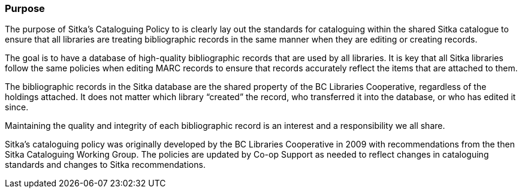 Purpose
~~~~~~~

The purpose of Sitka's Cataloguing Policy to is clearly lay out the standards for cataloguing within
the shared Sitka catalogue to ensure that all libraries are treating bibliographic records in the 
same manner when they are editing or creating records.

The goal is to have a database of high-quality bibliographic records that are used by all libraries.  
It is key that all Sitka libraries follow the same policies when editing MARC records to ensure that
records accurately reflect the items that are attached to them.

The bibliographic records in the Sitka database are the shared property of the BC Libraries 
Cooperative, regardless of the holdings attached. It does not matter which library “created” the record, 
who transferred it into the database, or who has edited it since. 

Maintaining the quality and integrity of each bibliographic record is an interest and a responsibility 
we all share.

Sitka's cataloguing policy was originally developed by the BC Libraries Cooperative in 2009 with 
recommendations from the then Sitka Cataloguing Working Group.  The policies are updated by Co-op
Support as needed to reflect changes in cataloguing standards and changes to Sitka recommendations.

////
With recommendations from the then Sitka Cataloguing Working Group, the BC Libraries Cooperative set 
standards for cataloguing workflows and MARC records and developed the first version of this policy 
in 2009. This Cataloguing Policy is referenced in the training provided by Co-op Support, and 
is supplemented by Sitka's Evergreen Documentation located at http://docs.libraries.coop/sitka/. 
Sitka member libraries are expected to familiarize themselves with this policy, and endeavour to 
uphold it in their local cataloguing workflows.

Sitka consortium libraries are committed to creating a database of high-quality bibliographic records 
for collective use. These bibliographic records are the shared property of the British Columbia Libraries 
Cooperative, regardless of the holdings attached. It does not matter which library “created” the record, 
who transferred it into the database, or who has edited it since. Maintaining the quality and integrity 
of each bibliographic record is an interest and a responsibility we all share.
////